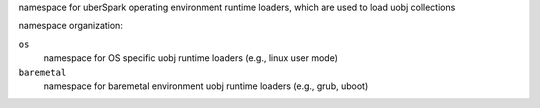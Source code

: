 namespace for uberSpark operating environment runtime loaders, which are used to load uobj collections

namespace organization:

``os``
    namespace for OS specific uobj runtime loaders (e.g., linux user mode)

``baremetal``
    namespace for baremetal environment uobj runtime loaders (e.g., grub, uboot)

